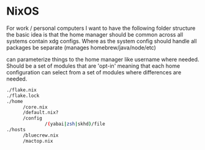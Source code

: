 * NixOS

For work / personal computers I want to have the following folder
structure the basic idea is that the home manager should be common
across all systems contain xdg configs. Where as the system config
should handle all packages be separate (manages
homebrew/java/node/etc)

can parameterize things to the home manager like username where
needed.  Should be a set of modules that are 'opt-in' meaning that
each home configuration can select from a set of modules where
differences are needed.

#+begin_src sh
  ./flake.nix
  ./flake.lock
  ./home
        /core.nix
        /default.nix?
        /config
                /(yabai|zsh|skhd)/file
  ./hosts
        /bluecrew.nix
        /mactop.nix

#+end_src
